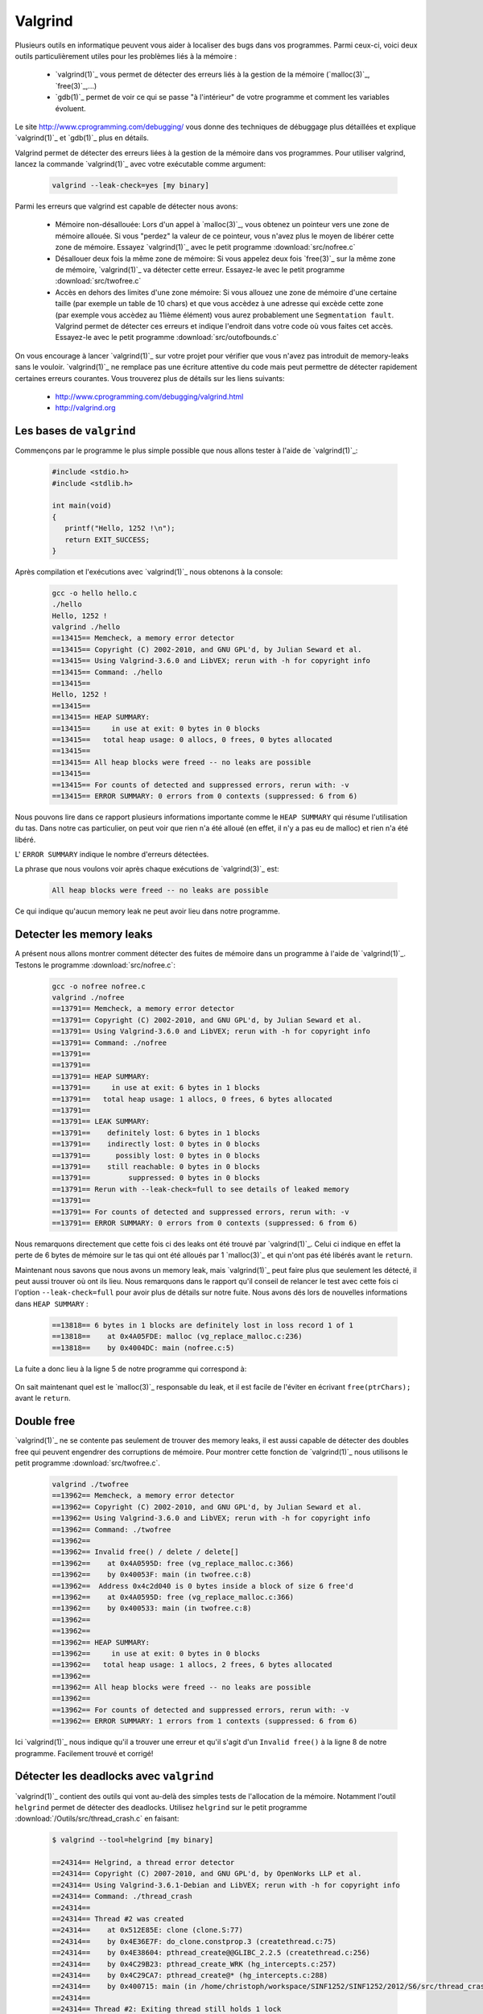 .. -*- coding: utf-8 -*-
.. Copyright |copy| 2012 by `Olivier Bonaventure <http://inl.info.ucl.ac.be/obo>`_, Christoph Paasch et Grégory Detal
.. Ce fichier est distribué sous une licence `creative commons <http://creativecommons.org/licenses/by-sa/3.0/>`_

.. _valgrind-ref:

Valgrind
--------

Plusieurs outils en informatique peuvent vous aider à localiser des bugs dans vos programmes. Parmi ceux-ci, voici deux outils particulièrement utiles pour les problèmes liés à la mémoire :
 
 * `valgrind(1)`_ vous permet de détecter des erreurs liés à la gestion de la mémoire (`malloc(3)`_, `free(3)`_,...)
 * `gdb(1)`_ permet de voir ce qui se passe "à l'intérieur" de votre programme et comment les variables évoluent.

Le site http://www.cprogramming.com/debugging/ vous donne des techniques de débuggage plus détaillées et explique `valgrind(1)`_ et `gdb(1)`_ plus en détails.

Valgrind permet de détecter des erreurs liées à la gestion de la mémoire dans vos programmes. Pour utiliser valgrind, lancez la commande `valgrind(1)`_ avec votre exécutable comme argument:

	.. code-block:: console

		valgrind --leak-check=yes [my binary]

Parmi les erreurs que valgrind est capable de détecter nous avons:
 
	* Mémoire non-désallouée: Lors d'un appel à `malloc(3)`_, vous obtenez un pointeur vers une zone de mémoire allouée. Si vous "perdez" la valeur de ce pointeur, vous n'avez plus le moyen de libérer cette zone de mémoire. Essayez `valgrind(1)`_ avec le petit programme :download:`src/nofree.c`
	* Désallouer deux fois la même zone de mémoire: Si vous appelez deux fois `free(3)`_ sur la même zone de mémoire, `valgrind(1)`_ va détecter cette erreur. Essayez-le avec le petit programme  :download:`src/twofree.c`
	* Accès en dehors des limites d'une zone mémoire: Si vous allouez une zone de mémoire d'une certaine taille (par exemple un table de 10 chars) et que vous accèdez à une adresse qui excède cette zone (par exemple vous accèdez au 11ième élément) vous aurez probablement une ``Segmentation fault``. Valgrind permet de détecter ces erreurs et indique l'endroit dans votre code où vous faites cet accès. Essayez-le avec le petit programme :download:`src/outofbounds.c`

On vous encourage à lancer `valgrind(1)`_ sur votre projet pour vérifier que vous n'avez pas introduit de memory-leaks sans le vouloir. `valgrind(1)`_ ne remplace pas une écriture attentive du code mais peut permettre de détecter rapidement certaines erreurs courantes. Vous trouverez plus de détails sur les liens suivants:
 
	* http://www.cprogramming.com/debugging/valgrind.html
	* http://valgrind.org

Les bases de ``valgrind``
^^^^^^^^^^^^^^^^^^^^^^^^^

Commençons par le programme le plus simple possible que nous allons tester à l'aide de `valgrind(1)`_:

      .. code-block:: c

          #include <stdio.h>
          #include <stdlib.h>
 
          int main(void)
          {
             printf("Hello, 1252 !\n");
             return EXIT_SUCCESS;   
          }

Après compilation et l'exécutions avec `valgrind(1)`_ nous obtenons à la console:

      
      .. code-block:: console
	
          gcc -o hello hello.c
          ./hello
          Hello, 1252 !
          valgrind ./hello
          ==13415== Memcheck, a memory error detector
          ==13415== Copyright (C) 2002-2010, and GNU GPL'd, by Julian Seward et al.
          ==13415== Using Valgrind-3.6.0 and LibVEX; rerun with -h for copyright info
          ==13415== Command: ./hello
          ==13415== 
          Hello, 1252 !
          ==13415== 
          ==13415== HEAP SUMMARY:
          ==13415==     in use at exit: 0 bytes in 0 blocks
          ==13415==   total heap usage: 0 allocs, 0 frees, 0 bytes allocated
          ==13415== 
          ==13415== All heap blocks were freed -- no leaks are possible
          ==13415== 
          ==13415== For counts of detected and suppressed errors, rerun with: -v
          ==13415== ERROR SUMMARY: 0 errors from 0 contexts (suppressed: 6 from 6)

Nous pouvons lire dans ce rapport plusieurs informations importante comme le ``HEAP SUMMARY`` qui résume l'utilisation du tas. Dans notre cas particulier, on peut voir que rien n'a été alloué (en effet, il n'y a pas eu de malloc) et rien n'a été libéré.

L' ``ERROR SUMMARY`` indique le nombre d'erreurs détectées.

La phrase que nous voulons voir après chaque exécutions de `valgrind(3)`_ est:

      .. code-block:: console

        All heap blocks were freed -- no leaks are possible

Ce qui indique qu'aucun memory leak ne peut avoir lieu dans notre programme.

Detecter les memory leaks
^^^^^^^^^^^^^^^^^^^^^^^^^

A présent nous allons montrer comment détecter des fuites de mémoire dans un programme à l'aide de `valgrind(1)`_. Testons le programme :download:`src/nofree.c`:

      .. code-block:: console

        gcc -o nofree nofree.c 
        valgrind ./nofree
        ==13791== Memcheck, a memory error detector
        ==13791== Copyright (C) 2002-2010, and GNU GPL'd, by Julian Seward et al.
        ==13791== Using Valgrind-3.6.0 and LibVEX; rerun with -h for copyright info
        ==13791== Command: ./nofree
        ==13791== 
        ==13791== 
        ==13791== HEAP SUMMARY:
        ==13791==     in use at exit: 6 bytes in 1 blocks
        ==13791==   total heap usage: 1 allocs, 0 frees, 6 bytes allocated
        ==13791== 
        ==13791== LEAK SUMMARY:
        ==13791==    definitely lost: 6 bytes in 1 blocks
        ==13791==    indirectly lost: 0 bytes in 0 blocks
        ==13791==      possibly lost: 0 bytes in 0 blocks
        ==13791==    still reachable: 0 bytes in 0 blocks
        ==13791==         suppressed: 0 bytes in 0 blocks
        ==13791== Rerun with --leak-check=full to see details of leaked memory
        ==13791== 
        ==13791== For counts of detected and suppressed errors, rerun with: -v
        ==13791== ERROR SUMMARY: 0 errors from 0 contexts (suppressed: 6 from 6)

Nous remarquons directement que cette fois ci des leaks ont été trouvé par `valgrind(1)`_. Celui ci indique en effet la perte de 6 bytes de mémoire sur le tas qui ont été alloués par 1 `malloc(3)`_ et qui n'ont pas été libérés avant le ``return``.

Maintenant nous savons que nous avons un memory leak, mais `valgrind(1)`_ peut faire plus que seulement les détecté, il peut aussi trouver où ont ils lieu. Nous remarquons dans le rapport qu'il conseil de relancer le test avec cette fois ci l'option ``--leak-check=full`` pour avoir plus de détails sur notre fuite. Nous avons dés lors de nouvelles informations dans ``HEAP SUMMARY`` :

      .. code-block:: console

        ==13818== 6 bytes in 1 blocks are definitely lost in loss record 1 of 1
        ==13818==    at 0x4A05FDE: malloc (vg_replace_malloc.c:236)
        ==13818==    by 0x4004DC: main (nofree.c:5)

La fuite a donc lieu à la ligne 5 de notre programme qui correspond à:

      .. code-block:: c
        char *ptrChars = (char *)malloc(6 * sizeof(char));

On sait maintenant quel est le `malloc(3)`_ responsable du leak, et il est facile de l'éviter en écrivant ``free(ptrChars);`` avant le ``return``.

Double free
^^^^^^^^^^^

`valgrind(1)`_ ne se contente pas seulement de trouver des memory leaks, il est aussi capable de détecter des doubles free qui peuvent engendrer des corruptions de mémoire.
Pour montrer cette fonction de `valgrind(1)`_ nous utilisons le petit programme :download:`src/twofree.c`.

      .. code-block:: console

        valgrind ./twofree
        ==13962== Memcheck, a memory error detector
        ==13962== Copyright (C) 2002-2010, and GNU GPL'd, by Julian Seward et al.
        ==13962== Using Valgrind-3.6.0 and LibVEX; rerun with -h for copyright info
        ==13962== Command: ./twofree
        ==13962== 
        ==13962== Invalid free() / delete / delete[]
        ==13962==    at 0x4A0595D: free (vg_replace_malloc.c:366)
        ==13962==    by 0x40053F: main (in twofree.c:8)
        ==13962==  Address 0x4c2d040 is 0 bytes inside a block of size 6 free'd
        ==13962==    at 0x4A0595D: free (vg_replace_malloc.c:366)
        ==13962==    by 0x400533: main (in twofree.c:8)
        ==13962== 
        ==13962== 
        ==13962== HEAP SUMMARY:
        ==13962==     in use at exit: 0 bytes in 0 blocks
        ==13962==   total heap usage: 1 allocs, 2 frees, 6 bytes allocated
        ==13962== 
        ==13962== All heap blocks were freed -- no leaks are possible
        ==13962== 
        ==13962== For counts of detected and suppressed errors, rerun with: -v
        ==13962== ERROR SUMMARY: 1 errors from 1 contexts (suppressed: 6 from 6)

Ici `valgrind(1)`_ nous indique qu'il a trouver une erreur et qu'il s'agit d'un ``Invalid free()`` à la ligne 8 de notre programme. Facilement trouvé et corrigé!

.. _helgrind-ref:

Détecter les deadlocks avec ``valgrind``
^^^^^^^^^^^^^^^^^^^^^^^^^^^^^^^^^^^^^^^^

`valgrind(1)`_ contient des outils qui vont au-delà des simples tests de l'allocation de la mémoire. Notamment l'outil ``helgrind`` permet de détecter des deadlocks. Utilisez ``helgrind`` sur le petit programme :download:`/Outils/src/thread_crash.c` en faisant:

        .. code-block:: console

                $ valgrind --tool=helgrind [my binary]
                
                ==24314== Helgrind, a thread error detector
                ==24314== Copyright (C) 2007-2010, and GNU GPL'd, by OpenWorks LLP et al.
                ==24314== Using Valgrind-3.6.1-Debian and LibVEX; rerun with -h for copyright info
                ==24314== Command: ./thread_crash
                ==24314==
                ==24314== Thread #2 was created
                ==24314==    at 0x512E85E: clone (clone.S:77)
                ==24314==    by 0x4E36E7F: do_clone.constprop.3 (createthread.c:75)
                ==24314==    by 0x4E38604: pthread_create@@GLIBC_2.2.5 (createthread.c:256)
                ==24314==    by 0x4C29B23: pthread_create_WRK (hg_intercepts.c:257)
                ==24314==    by 0x4C29CA7: pthread_create@* (hg_intercepts.c:288)
                ==24314==    by 0x400715: main (in /home/christoph/workspace/SINF1252/SINF1252/2012/S6/src/thread_crash)
                ==24314==
                ==24314== Thread #2: Exiting thread still holds 1 lock
                ==24314==    at 0x4E37FB6: start_thread (pthread_create.c:430)
                ==24314==    by 0x512E89C: clone (clone.S:112)

Plus d'informations sur:
        * http://valgrind.org/docs/manual/hg-manual.html